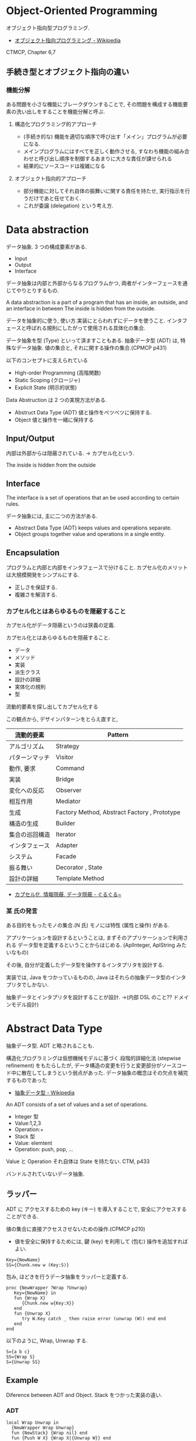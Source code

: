 #+OPTIONS: toc:nil
* Object-Oriented Programming
  オブジェクト指向型プログラミング.
  - [[http://ja.wikipedia.org/wiki/%E3%82%AA%E3%83%96%E3%82%B8%E3%82%A7%E3%82%AF%E3%83%88%E6%8C%87%E5%90%91%E3%83%97%E3%83%AD%E3%82%B0%E3%83%A9%E3%83%9F%E3%83%B3%E3%82%B0][オブジェクト指向プログラミング - Wikipedia]]

  CTMCP, Chapter 6,7

** 手続き型とオブジェクト指向の違い
*** 機能分解
    ある問題を小さな機能にブレークダウンすることで, 
    その問題を構成する機能要素の洗い出しをすることを機能分解と呼ぶ.
    
**** 構造化プログラミング的アプローチ
      - (手続き的な) 機能を適切な順序で呼び出す「メイン」プログラムが必要になる.
      - メインプログラムにはすべてを正しく動作させる, 
       	すなわち機能の組み合わせと呼び出し順序を制御するあまりに大きな責任が課せられる
      - 結果的にソースコードは複雑になる
	 
**** オブジェクト指向的アプローチ
     - 部分機能に対してそれ自体の振舞いに関する責任を持たせ, 
       実行指示を行うだけであと任せておく. 
     - これが委譲 (delegation) という考え方.


* Data abstraction
  データ抽象. 3 つの構成要素がある.
  - Input
  - Output
  - Interface

  データ抽象は内部と外部からなるプログラムかつ, 
  両者がインターフェースを通じてやりとりするもの.

  A data abstraction is a part of a program that has an inside, an outside,
  and an interface in between The inside is hidden from the outside.

  データを抽象的に使う, 使い方.実装にとらわれずにデータを使うこと.
  インタフェースと呼ばれる規則にしたがって使用される具体化の集合.

  データ抽象を型 (Type) といって済ますこともある.
  抽象データ型 (ADT) は, 特殊なデータ抽象.
  値の集合と, それに関する操作の集合.(CPMCP p431)

  以下のコンセプトに支えられている
  - High-order Programming (高階関数)
  - Static Scoping (クロージャ)
  - Explicit State (明示的状態)

  Data Abstruction は 2 つの実現方法がある.
  - Abstruct Data Type (ADT)
    値と操作をベツベツに保持する.
  - Object
    値と操作を一緒に保持する

** Input/Output
   内部は外部からは隠蔽されている. -> カプセル化という.

   The inside is hidden from the outside

** Interface
   The interface is a set of operations that an be used according to certain rules.

   データ抽象には, 主に二つの方法がある.
   - Abstract Data Type (ADT) keeps values and operations separate.
   - Object groups together value and operations in a single entity.

** Encapsulation
   プログラムと内部と内部をインタフェースで分けること.
   カプセル化のメリットは大規模開発をシンプルにする.
   - 正しさを保証する.
   - 複雑さを解消する.

*** カプセル化とはあらゆるものを隠蔽すること
    カプセル化がデータ隠蔽というのは狭義の定義.

    カプセル化とはあらゆるものを隠蔽すること.
    - データ
    - メソッド
    - 実装
    - 派生クラス
    - 設計の詳細
    - 実体化の規則
    - 型

    流動的要素を探し出してカプセル化する

    この観点から, デザインパターンをとらえ直すと,

    |----------------+----------------------------------------------|
    | 流動的要素     | Pattern                                      |
    |----------------+----------------------------------------------|
    | アルゴリズム   | Strategy                                     |
    | パターンマッチ | Visitor                                      |
    | 動作, 要求     | Command                                      |
    | 実装           | Bridge                                       |
    | 変化への反応   | Observer                                     |
    | 相互作用       | Mediator                                     |
    | 生成           | Factory Method, Abstract Factory , Prototype |
    | 構造の生成     | Builder                                      |
    | 集合の巡回構造 | Iterator                                     |
    | インタフェース | Adapter                                      |
    | システム       | Facade                                       |
    | 振る舞い       | Decorator , State                            |
    | 設計の詳細     | Template Method                              |
    |----------------+----------------------------------------------|

    - [[http://bleis-tift.hatenablog.com/entry/20090201/1233426011#][カプセル化, 情報隠蔽, データ隠蔽 - ぐるぐる~]]

*** 某 氏の発言
    ある目的をもったモノの集合.(N 氏)
    モノには特性 (属性と操作) がある.
  
    アプリケーションを設計するということは,
    まずそのアプリケーションで利用される
    データ型を定義するということからはじめる. 
    (AplInteger, AplString みたいなもの)

    その後, 自分が定義したデータ型を操作するインタプリタを設計する.

    実装では, Java をつかっているものの,
    Java はそれらの抽象データ型のインタプリタでしかない.

    抽象データとインタプリタを設計することが設計.
    ->(内部 DSL のこと?? ドメインモデル設計)

* Abstract Data Type
  抽象データ型. ADT と略されることも.
  
  構造化プログラミングは仮想機械モデルに基づく
  段階的詳細化法 (stepwise refinement) をもたらしたが,
  データ構造の変更を行うと変更部分がソースコード中に散在してしまうという弱点があった.
  データ抽象の概念はその欠点を補完するものであった
  
  - [[http://ja.wikipedia.org/wiki/%E6%8A%BD%E8%B1%A1%E3%83%87%E3%83%BC%E3%82%BF%E5%9E%8B][抽象データ型 - Wikipedia]]

  An ADT consists of a set of values and a set of operations.
    - Integer 型
    - Value:1,2,3
    - Operation:+
    - Stack 型
    - Value: elemtent
    - Operation: push, pop, ...

    Value と Operation それ自体は State を持たない.
    CTM, p433

  バンドルされていないデータ抽象.

** ラッパー
   ADT に アクセスするための key (キー) を導入することで,
   安全にアクセスすることができる.
   
   
   値の集合に直接アクセスさせないための操作.(CPMCP p210)
   - 値を安全に保持するためには, 
      鍵 (key) を利用して (包む) 操作を追加すればよい.
      
#+begin_src oz
Key={NewName}
SS={Chunk.new w (Key:S)}
#+end_src

    包み, ほどきを行うデータ抽象をラッパーと定義する.

    #+begin_src oz
proc {NewWrapper ?Wrap ?Unwrap}
   Key={NewName} in
   fun {Wrap X}
      {Chunk.new w{Key:X}}
   end
   fun {Unwrap X}
      try W.Key catch _ then raise error (unwrap (W)) end end
   end
end
    #+end_src

以下のように, Wrap, Unwrap する.

#+begin_src oz
S={a b c}
SS={Wrap S}
S={Unwrap SS}
#+end_src



** Example
    Diference between ADT and Object. Stack をつかった実装の違い.
*** ADT
    #+begin_src oz
local Wrap Unwrap in
  {NewWrapper Wrap Unwrap}
  fun {NewStack} {Wrap nil} end
  fun {Push W X} {Wrap X|{Unwrap W}} end
  fun {Pop W X} S={Unwrap W} in X=S.1 {Wrap S.2} end
  fun {IsEmpty W} {Unwrap W}==nil end
end
    #+end_src

    この手法は Stateful ADT という.

    そして, C 言語では, こうやってデータ抽象化を行うことがおおい.
    もちろん関数ポインタ配列を使えば C 言語でも Object をつくることができるが,
    実際にはそこまでやらない. (面倒)

*** Object
    オブジェクトでは, データに対する操作はプロシージャ変数として扱われることに注目.

    #+begin_src oz
fun {NewStack}
  C={NewCell nil}
  proc {Push X} C:=X|@C end
  proc {Pop X} S=@C in X=S.1 C:=S.2 end
  fun {IsEmpty} @C==nil end
in
  stack (push:Push pop:Pop isEmpty:IsEmpty)
end
    #+end_src

    オブジェクト指向言語は,
    単に Object をサポートする言語ではなくて, 
    Abstruct Data Type も強力にサポートしている.

    Object と ADT の意味がごっちゃにつかわれているのが現実の現状.

** Bookmarks
   - 比較的わかりやすい: [[http://www.hitachi.co.jp/Prod/comp/soft1/manual/pc/d645140/W4510070.HTM][抽象データ型]


* Object-Oriented Paradiums
  以下の要素をそなえもつ
  - Data Abstraction
  - Inheritance
  - Polymorphism

  現在オブジェクト指向言語と呼ばれているものは,実際には,
  - Abstruct Data Type (Java Integer 型)
  - オブジェクト (Java Object 型)
  の 2 つを合わせもっている.

  その意味で, オブジェクト指向言語と言うよりは,
  抽象データ言語というほうが正しい.

** Object
   値と操作をひとつのまとまりとしたもの. 以下の構成要素をもつ.
   - 値 ・・・ Explicite State (明示的状態)
   - 操作 ・・・ Procedural Data Abstruction (手続的データ抽象)

*** メソッドと属性
    オブジェクトは内部と外部はインタフェースを通じてやりとりされる.
    内部の明示的状態を Attributes (属性), 
    インタフェースを Methods (メソッド) という.
   
    たとえば, A1 を属性, M1 をメソッドという.

#+begin_src oz
declare
local
   A1={NewCell 0}
in
   proc {M1 Hoge} end
end
#+end_src

  これはクラスでもインスタンスでもないことに注意!!

** Class
   抽象データからなるデータ構造.

   メソッドと属性を定義する特別なシンタックスを Class という.
   属性とメソッドはレコードデータ構造によって管理されているだけである!

   Class とは, Pair ( attrs[属性の集合] : methods[メソッドの集合]) )
   
   または, Java ならば, こうかいてもいい.

   #+begin_src java
   HashMap<String, HashSet<String>> attrs = new HashMap<String, HashSet<String>>();
   HashMap<String, HashSet<String>> methods = new HashMap<String, HashSet<String>>();

   attrs.put ("Hoge", new HashSet (Arrays.asList ("attr1", "attr2")));
   methods.put ("Hoge", new HashSet (Arrays.asList ("method1", "method2")));
   #+end_src

   Class という概念によって, オブジェクトの"宣言"と"生成 (new)"を分離する.
   - [[http://ja.wikipedia.org/wiki/%E3%82%AF%E3%83%A9%E3%82%B9_(%E3%82%B3%E3%83%B3%E3%83%94%E3%83%A5%E3%83%BC%E3%82%BF)][クラス (コンピュータ) - Wikipedia]]

   クラスは, 継承・ポリモーフィズム・カプセル化などの, 
   オブジェクト指向プログラミングにおける重要な概念を実現する強力な手段.

** Instantiation
   オブジェクトは一つのメソッドで,
   異なる属性をもつ複数のオブジェクトを生成できる.
   
   この能力を Instantiation (インスタンス化) という.

** Procedure Dispatch
   オブジェクトは単一なエントリポイントをもつ. (エントリポイント = 呼び出し口)
   エントリポイントに渡される引数をメッセージという.

   下の例だと, Counter がエントリポイント. エントリポイントに inc,get メッセージを送る.

   #+begin_src oz
   {Counter inc}
   {Counter get (X)}
   #+end_src

   エントリポイントから, メッセージに対応するプロシージャが呼びだされる.

   メッセージとプロシージャはあらかじめ Dispatch (バンドリング) されている.

** Polymorphism
   各要素 (定数, 変数, 式, オブジェクト, 関数, メソッドなど) 
   についてそれらが複数の型に属することを許すという性質.
   - [[http://ja.wikipedia.org/wiki/%E3%83%9D%E3%83%AA%E3%83%A2%E3%83%BC%E3%83%95%E3%82%A3%E3%82%BA%E3%83%A0][ポリモーフィズム - Wikipedia]]

*** interface
    抽象データ型のメソッド.

    Object 型を分類し,
    同じカテゴリに属するクラスに共通のインターフェイスを取り決める.
    - [[http://homepage1.nifty.com/CavalierLab/lab/vb/clsmdl/polymorphism_02.html][ポリモーフィズムとインターフェイス]]
      
** Inheritance
   継承. あるオブジェクトが他のオブジェクトの特性を引き継ぐこと.

   - [[http://ja.wikipedia.org/wiki/%E7%B6%99%E6%89%BF_(%E3%83%97%E3%83%AD%E3%82%B0%E3%83%A9%E3%83%9F%E3%83%B3%E3%82%B0)][継承 (プログラミング) - Wikipedia]]

** Composition
   コンポジション. 新たなクラスに, 既存クラスのインスタンスを保持する.
   has-a の関係 (not is-a)

   Prefer Composition over inheritance (Effective Java).

** Delegation
   移譲.

* ドメイン駆動設計
  Eric Evans の提示した設計手法. DDD と略す.
  - [[http://ja.wikipedia.org/wiki/%E3%83%89%E3%83%A1%E3%82%A4%E3%83%B3%E9%A7%86%E5%8B%95%E8%A8%AD%E8%A8%88][ドメイン駆動設計 - Wikipedia]]

** ドメイン駆動設計の構成要素
   とりあえず Wikipedia から引用.

  - エンティティ (参照オブジェクト): 
  ドメインモデル内のオブジェクトであり, 
  その属性によってではなく, 連続性と識別性によって定義される.

  - 値オブジェクト: 
  事物の特性を記述するオブジェクトである. 
  値オブジェクトは特に識別する情報はない. 
  通例読み出し専用のオブジェクトであり, 
  Flyweight パターンを用いて共有できる.

  - サービス: 
  操作がオブジェクトに属さない場合に, 
  問題の自然な解決策として, 操作をサービスとして実現することができる. 
  サービスの概念は GRASP において"純粋人工物"と呼ばれるものである.

  - リポジトリ:
  ドメインオブジェクトを取得するメソッドは, 
  記憶域の実装を簡単に切り替えられるようにするため, 
  専門のリポジトリオブジェクトに処理を委譲するべきである.

  - ファクトリー : 
  ドメインオブジェクトを生成するメソッドは, 
  実装を簡単に切り替えられるようにするため, 
  専門のファクトリーオブジェクトに処理を委譲するべきである.

** DSL
   特定のタスク向けに設計されたコンピュータ言語.
   - [[http://ja.wikipedia.org/wiki/%E3%83%89%E3%83%A1%E3%82%A4%E3%83%B3%E5%9B%BA%E6%9C%89%E8%A8%80%E8%AA%9E][ドメイン固有言語 - Wikipedia]]

   DSL は大きく 2 つに分類出来る.
   - 内部 DSL
   - 外部 DSL
   
*** 内部 DSL
    汎用プログラミング言語 (Java, Ruby, Scala...などなど) をベースにしてつくるもの.
    
*** 外部 DSL
    まったくの独自文法とインタプリタによってつくるもの.

** Bookmarks
  - オージス総研のページ [[https://www.ogis-ri.co.jp/otc/hiroba/technical/DDDEssence/chap2.html][ 技術講座 Domain-Driven Design のエッセンス 第 2 回|オブジェクトの広場]]
  - 解説 PDF [[http://www.slideshare.net/masuda220/ss-26583161][ドメイン駆動設計入門]]


* オブジェクト指向のこころより
** OOP の 2 大原則
   オブジェクト指向のこころとは, ズバリ以下だ.

    - 流動的要素を探し出してカプセル化する
    - クラス継承よりもオブジェクトの集約を多用する

** オブジェクト指向設計
   - [[http://ja.wikipedia.org/wiki/%E3%82%AA%E3%83%96%E3%82%B8%E3%82%A7%E3%82%AF%E3%83%88%E6%8C%87%E5%90%91%E5%88%86%E6%9E%90%E8%A8%AD%E8%A8%88][オブジェクト指向分析設計 - Wikipedia]]

*** 名詞/ 動詞 抽出法
    - 問題領域に存在する名詞を洗い出し,
      それらを表現するオブジェクトを生成する.
    - 名詞に関連した動詞を洗い出し,
      それらを表現するメソッドを追加する

*** 共通性/ 可変性 分析法
    - 共通性分析:時間が経っても変化しにくい構造を見つけるもの
      共通性分析によってまとめられた概念を抽象クラスによって表現
    - 可変性分析:変化しやすい構造を洗い出すもの
      可変性分析で得た流動的要素は抽象クラスの派生クラスによって実装される

    設計手順:
    - (抽象クラス) このクラスが持つ責務をすべて全うするにはどうようなインターフェイスが必要か?
    - (派生クラス) この特定実装の中でどうのようにして与えられた仕様を実装できるのか?

    Jim Coplien が提唱. p235 第 15 章から抜粋.

**** Links
    - [[http://d.hatena.ne.jp/asakichy/20090428/1240878836][オブジェクト指向の本懐 (7) ・オブジェクト指向分析 - Strategic Choice]]
    - [[http://shoheik.hatenablog.com/entry/20120917/1347838230][共通性・可変性分析 (commonality/variavility analysis) - Debuginfo]]


* Bookmarks
  ものすごくよい記事.歴史が端的にまとまっている.
  - [[http://qiita.com/hirokidaichi/items/591ad96ab12938878fe1][新人プログラマに知っておいてもらいたい人類がオブジェクト指向を手に入れるまでの軌跡 - Qiita]]

  #+BEGIN_QUOTE
  むだに Hoge インタフェースと HogeImpl クラスがあったり,
  むだに new するだけの create メソッドがあったり,
  どこで値が設定されてるかわからないオブジェクトがひきまわされてたり,
  ソースコードを追いにくくするためにやってるとしか思えない,
  オブジェクト指向なコードをよく目にする.

  クラスは単にユーザー定義型であり,
  継承は部分型と差分プログラミングを実現する仕組みだととらえるのがいい.
  オブジェクトがメッセージを送りあうとかメルヘンの世界には入らず, 機能だけ考えるのがいい.
  #+END_QUOTE

  - [[http://d.hatena.ne.jp/nowokay/20140718#1405691217][オブジェクト指向は禁止するべき - きしだのはてな]]

** Rees
  - [[http://practical-scheme.net/trans/reesoo-j.html#][Rees Re: OO]]

 オブジェクト指向というのは, このリストのいろいろなサブセットとして 定義されているようだ.
 つまり, 「オブジェクト指向」というのはちゃんと定義された概念ではない!

*** カプセル化
    型の実装を構文的に隠蔽できること. 例えば C や Pascal では何かが構造体
    であるか配列であるか常に意識することに なるが, CLU や Java ではその違
    いを隠すことができる.
    
*** 保護 
    型の使用者がその実装をのぞくことができないこと. これによって,
    ふるまいさえ変えなければ, 実装を変更しても型の使用者に 影響を与えな
    いことが保障でき, またパスワードのような情報が漏れ出さないように す
    ることもできる.

*** アドホックポリモルフィズム
    関数やパラメータつきデータ構造が たくさんの異なる型の値をとることができる.

*** パラメトリックポリモルフィズム
    関数やデータ構造が任意の値 (例:任意のオブジェクトのリスト) に対してパ
    ラメタライズできること. ML と Lisp はこれを持つ. Java は非 Object な
    型のために, これを完全に持つとは言えない.
    
*** 全てはオブジェクトなり 
    全ての値はオブジェクト. Smalltalk では真だが, Java では (int 等のため) 真ではない.

*** メッセージを送ることだけができる (All you can do is send a message,
    AYCDISAM) = Actor モデル 
    オブジェクトを直接いじることはできず, それと通信する, もしくはそれを
    起動する ことのみができる. Java における field の存在はこれに反する.
    
*** 仕様継承 = サブタイピング 
    ふたつの異なる型で, 一方の型の値が もう一方の型の値として使われても型
    の正当性を破らないことを言語が保障できるような もの. (例: Java のイン
    タフェース継承).
    
*** 実装継承, 再利用 ひとまとまりのコードを書いたら, それと似たコード
    (そのスーパーセット) が制御された方法で生成できる. つまりコードをコ
    ピーして編集する必要がない. 制限された, 特殊な抽象化である. (例:
    Java のクラス継承).

*** 「関数の積和 (sum-of-product-of-function) 」パターン 
    オブジェクトは (実質的に) 有限の簡単な名前の集合から選ばれるキー引数
    を第一引数に取り, それによってメソッドを呼び出す関数として動作する.

